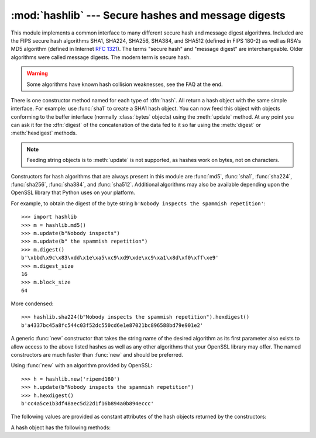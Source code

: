 
:mod:`hashlib` --- Secure hashes and message digests
====================================================

.. module:: hashlib
   :synopsis: Secure hash and message digest algorithms.
.. moduleauthor:: Gregory P. Smith <greg@users.sourceforge.net>
.. sectionauthor:: Gregory P. Smith <greg@users.sourceforge.net>


.. index::
   single: message digest, MD5
   single: secure hash algorithm, SHA1, SHA224, SHA256, SHA384, SHA512

This module implements a common interface to many different secure hash and
message digest algorithms.  Included are the FIPS secure hash algorithms SHA1,
SHA224, SHA256, SHA384, and SHA512 (defined in FIPS 180-2) as well as RSA's MD5
algorithm (defined in Internet :rfc:`1321`).  The terms "secure hash" and
"message digest" are interchangeable.  Older algorithms were called message
digests.  The modern term is secure hash.

.. warning::

   Some algorithms have known hash collision weaknesses, see the FAQ at the end.

There is one constructor method named for each type of :dfn:`hash`.  All return
a hash object with the same simple interface. For example: use :func:`sha1` to
create a SHA1 hash object. You can now feed this object with objects conforming
to the buffer interface (normally :class:`bytes` objects) using the
:meth:`update` method.  At any point you can ask it for the :dfn:`digest` of the
concatenation of the data fed to it so far using the :meth:`digest` or
:meth:`hexdigest` methods.

.. note::

   Feeding string objects is to :meth:`update` is not supported, as hashes work
   on bytes, not on characters.

.. index:: single: OpenSSL; (use in module hashlib)

Constructors for hash algorithms that are always present in this module are
:func:`md5`, :func:`sha1`, :func:`sha224`, :func:`sha256`, :func:`sha384`, and
:func:`sha512`.  Additional algorithms may also be available depending upon the
OpenSSL library that Python uses on your platform.

For example, to obtain the digest of the byte string ``b'Nobody inspects the
spammish repetition'``::

   >>> import hashlib
   >>> m = hashlib.md5()
   >>> m.update(b"Nobody inspects")
   >>> m.update(b" the spammish repetition")
   >>> m.digest()
   b'\xbbd\x9c\x83\xdd\x1e\xa5\xc9\xd9\xde\xc9\xa1\x8d\xf0\xff\xe9'
   >>> m.digest_size
   16
   >>> m.block_size
   64

More condensed::

   >>> hashlib.sha224(b"Nobody inspects the spammish repetition").hexdigest()
   b'a4337bc45a8fc544c03f52dc550cd6e1e87021bc896588bd79e901e2'

A generic :func:`new` constructor that takes the string name of the desired
algorithm as its first parameter also exists to allow access to the above listed
hashes as well as any other algorithms that your OpenSSL library may offer.  The
named constructors are much faster than :func:`new` and should be preferred.

Using :func:`new` with an algorithm provided by OpenSSL::

   >>> h = hashlib.new('ripemd160')
   >>> h.update(b"Nobody inspects the spammish repetition")
   >>> h.hexdigest()
   b'cc4a5ce1b3df48aec5d22d1f16b894a0b894eccc'

The following values are provided as constant attributes of the hash objects
returned by the constructors:


.. data:: digest_size

   The size of the resulting hash in bytes.

.. data:: block_size

   The internal block size of the hash algorithm in bytes.

A hash object has the following methods:


.. method:: hash.update(arg)

   Update the hash object with the object *arg*, which must be interpretable as
   a buffer of bytes.  Repeated calls are equivalent to a single call with the
   concatenation of all the arguments: ``m.update(a); m.update(b)`` is
   equivalent to ``m.update(a+b)``.


.. method:: hash.digest()

   Return the digest of the data passed to the :meth:`update` method so far.
   This is a bytes array of size :attr:`digest_size` which may contain bytes in
   the whole range from 0 to 255.


.. method:: hash.hexdigest()

   Like :meth:`digest` except the digest is returned as a string object of
   double length, containing only hexadecimal digits.  This may be used to
   exchange the value safely in email or other non-binary environments.


.. method:: hash.copy()

   Return a copy ("clone") of the hash object.  This can be used to efficiently
   compute the digests of data sharing a common initial substring.


.. seealso::

   Module :mod:`hmac`
      A module to generate message authentication codes using hashes.

   Module :mod:`base64`
      Another way to encode binary hashes for non-binary environments.

   http://csrc.nist.gov/publications/fips/fips180-2/fips180-2.pdf
      The FIPS 180-2 publication on Secure Hash Algorithms.

   http://www.cryptography.com/cnews/hash.html
      Hash Collision FAQ with information on which algorithms have known issues and
      what that means regarding their use.

